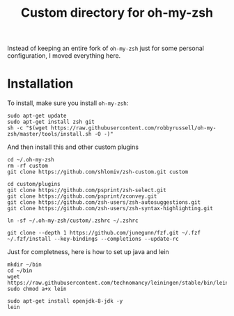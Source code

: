 #+Title: Custom directory for oh-my-zsh
Instead of keeping an entire fork of =oh-my-zsh= just for some personal configuration, I moved everything here.

* Installation
  To install, make sure you install =oh-my-zsh=:
  #+BEGIN_SRC shell
  sudo apt-get update
  sudo apt-get install zsh git
  sh -c "$(wget https://raw.githubusercontent.com/robbyrussell/oh-my-zsh/master/tools/install.sh -O -)"
  #+END_SRC
  
  And then install this and other custom plugins
  #+BEGIN_SRC shell
  cd ~/.oh-my-zsh
  rm -rf custom
  git clone https://github.com/shlomiv/zsh-custom.git custom

  cd custom/plugins
  git clone https://github.com/psprint/zsh-select.git
  git clone https://github.com/psprint/zconvey.git
  git clone https://github.com/zsh-users/zsh-autosuggestions.git
  git clone https://github.com/zsh-users/zsh-syntax-highlighting.git

  ln -sf ~/.oh-my-zsh/custom/.zshrc ~/.zshrc
  
  git clone --depth 1 https://github.com/junegunn/fzf.git ~/.fzf
  ~/.fzf/install --key-bindings --completions --update-rc
  #+END_SRC
  
  Just for completness, here is how to set up java and lein
  #+BEGIN_SRC shell
  mkdir ~/bin
  cd ~/bin
  wget https://raw.githubusercontent.com/technomancy/leiningen/stable/bin/lein
  sudo chmod a+x lein
  
  sudo apt-get install openjdk-8-jdk -y
  lein
  #+END_SRC
